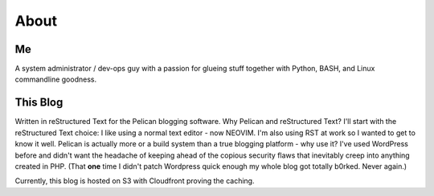 About
=====

Me
--

.. image:: /images/photo.jpg
   :alt: A photo of me at Machu Picchu

A system administrator / dev-ops guy with a passion for glueing stuff together with Python, BASH, and Linux commandline goodness.


This Blog
---------

Written in reStructured Text for the Pelican blogging software. Why Pelican and
reStructured Text? I'll start with the reStructured Text choice: I like using
a normal text editor - now NEOVIM. I'm also using RST at work 
so I wanted to get to know it well. Pelican is actually more or a build system
than a true blogging platform - why use it? I've used WordPress before and didn't
want the headache of keeping ahead of the copious security flaws that inevitably 
creep into anything created in PHP. (That **one** time I didn't patch Wordpress 
quick enough my whole blog got totally b0rked. Never again.)

Currently, this blog is hosted on S3 with Cloudfront proving the caching.
